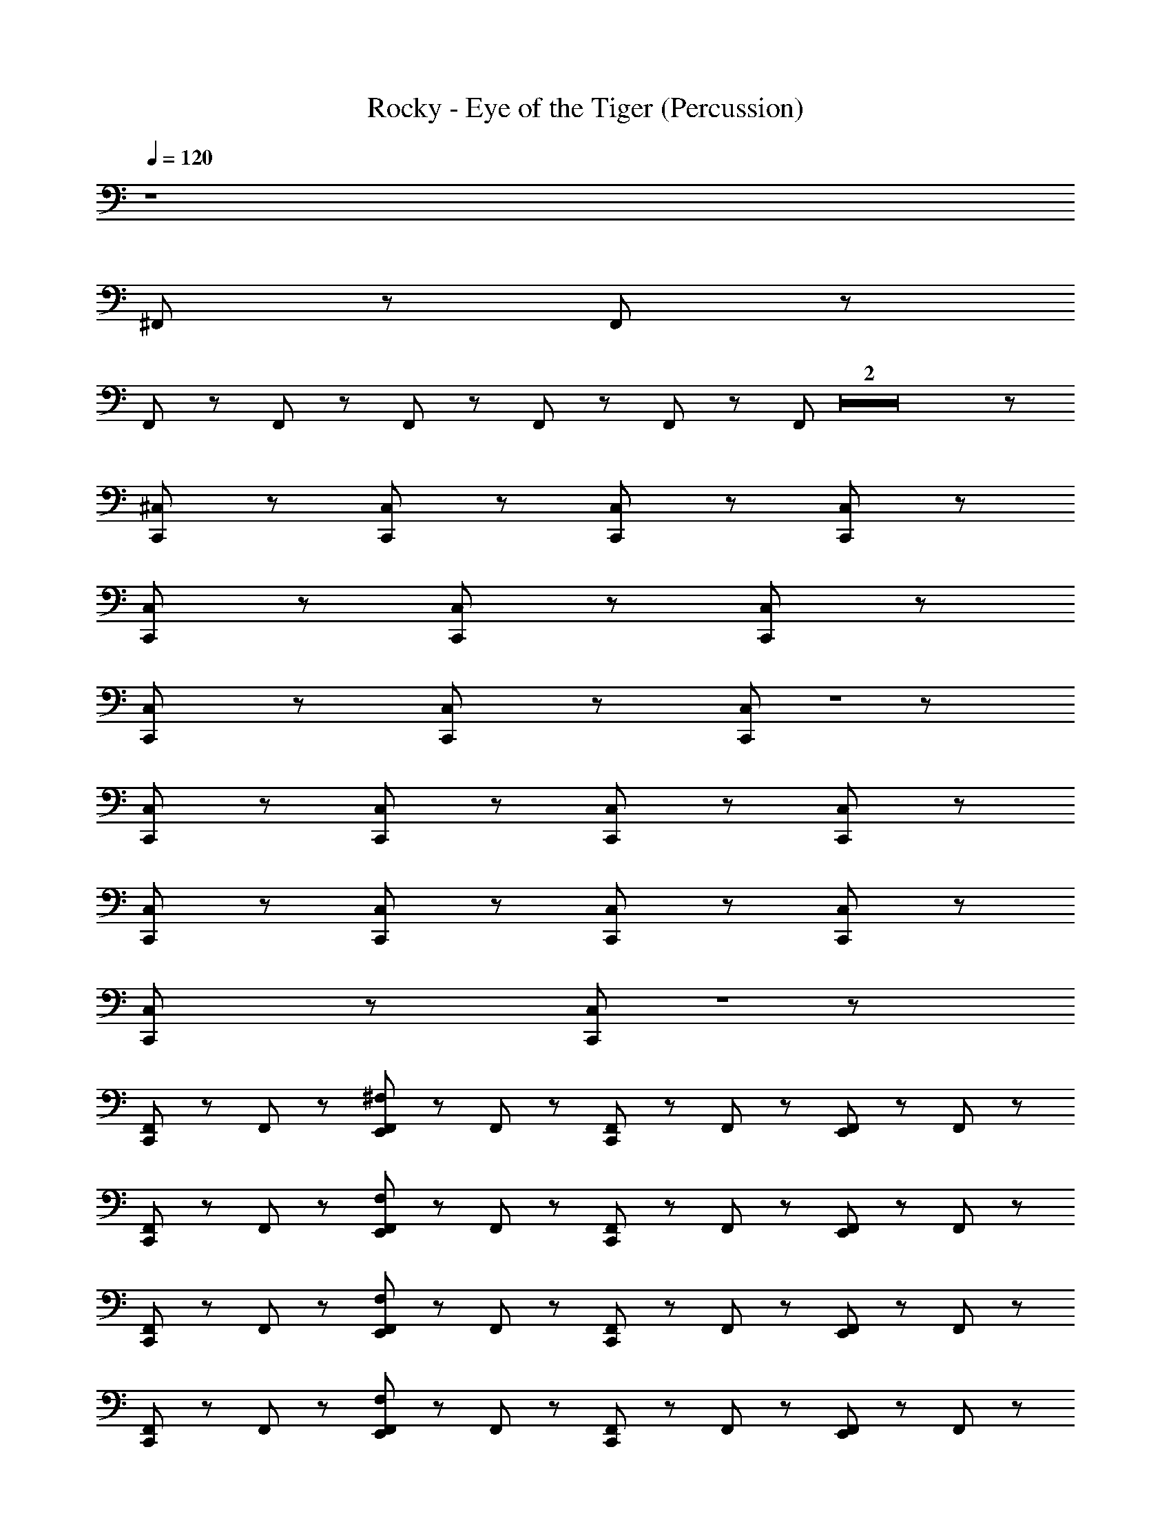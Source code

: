 X: 1
T: Rocky - Eye of the Tiger (Percussion)
Z: ABC Generated by Starbound Composer
L: 1/8
Q: 1/4=120
Q: 1/4=120
Q: 1/4=120
Q: 1/4=120
Q: 1/4=120
Q: 1/4=120
Q: 1/4=120
Q: 1/4=120
Q: 1/4=120
Q: 1/4=120
Q: 1/4=120
Q: 1/4=120
Q: 1/4=120
K: C
z8 
^F,,/3 z11/3 F,,/3 z11/3 
F,,/3 z7/6 F,,/3 z/6 F,,/3 z2/3 F,,/3 z2/3 F,,/3 z5/3 F,,/3 Z2 z5/3 
[C,,/12^C,/12] z47/12 [C,,/12C,/12] z17/12 [C,,/12C,/12] z17/12 [C,,/12C,/12] z59/12 
[C,,/12C,/12] z17/12 [C,,/12C,/12] z17/12 [C,,/12C,/12] z59/12 
[C,,/12C,/12] z17/12 [C,,/12C,/12] z17/12 [C,,/12C,/12] Z1 z11/12 
[C,,/12C,/12] z47/12 [C,,/12C,/12] z17/12 [C,,/12C,/12] z17/12 [C,,/12C,/12] z71/12 
[C,,/12C,/12] z17/12 [C,,/12C,/12] z17/12 [C,,/12C,/12] z47/12 [C,,/12C,/12] z17/12 
[C,,/12C,/12] z17/12 [C,,/12C,/12] Z1 z11/12 
[C,,/12F,,/12] z11/12 F,,/12 z11/12 [E,,/12F,,/12^F,/12] z11/12 F,,/12 z11/12 [C,,/12F,,/12] z11/12 F,,/12 z11/12 [E,,/12F,,/12] z11/12 F,,/12 z11/12 
[C,,/12F,,/12] z11/12 F,,/12 z11/12 [E,,/12F,,/12F,/12] z11/12 F,,/12 z11/12 [C,,/12F,,/12] z11/12 F,,/12 z11/12 [E,,/12F,,/12] z11/12 F,,/12 z11/12 
[C,,/12F,,/12] z11/12 F,,/12 z11/12 [E,,/12F,,/12F,/12] z11/12 F,,/12 z11/12 [C,,/12F,,/12] z11/12 F,,/12 z11/12 [E,,/12F,,/12] z11/12 F,,/12 z11/12 
[C,,/12F,,/12] z11/12 F,,/12 z11/12 [E,,/12F,,/12F,/12] z11/12 F,,/12 z11/12 [C,,/12F,,/12] z11/12 F,,/12 z11/12 [E,,/12F,,/12] z11/12 F,,/12 z11/12 
[C,,/12F,,/12] z11/12 F,,/12 z11/12 [E,,/12F,,/12F,/12] z11/12 F,,/12 z11/12 [C,,/12F,,/12] z11/12 F,,/12 z11/12 [E,,/12F,,/12] z11/12 F,,/12 z11/12 
[C,,/12F,,/12] z11/12 F,,/12 z11/12 [E,,/12F,,/12F,/12] z11/12 F,,/12 z11/12 [C,,/12F,,/12] z11/12 F,,/12 z11/12 [E,,/12F,,/12] z11/12 F,,/12 z11/12 
[C,,/12F,,/12] z11/12 F,,/12 z11/12 [E,,/12F,,/12F,/12] z11/12 F,,/12 z11/12 [C,,/12F,,/12] z11/12 F,,/12 z11/12 [E,,/12F,,/12] z11/12 F,,/12 z11/12 
[C,,/12F,,/12] z11/12 F,,/12 z11/12 [E,,/12F,,/12F,/12] z11/12 F,,/12 z11/12 [C,,/12F,,/12] z11/12 F,,/12 z5/12 C,,/12 z5/12 [E,,/12F,,/12] z11/12 F,,/12 z11/12 
[C,,/12F,,/12] z11/12 F,,/12 z11/12 [E,,/12F,,/12] z11/12 F,,/12 z11/12 [C,,/12F,,/12] z11/12 F,,/12 z11/12 [E,,/12F,,/12] z11/12 F,,/12 z11/12 
[C,,/12F,,/12] z11/12 F,,/12 z11/12 [E,,/12F,,/12] z11/12 F,,/12 z11/12 [C,,/12F,,/12] z11/12 F,,/12 z11/12 [E,,/12F,,/12] z11/12 F,,/12 z11/12 
[C,,/12F,,/12] z11/12 F,,/12 z11/12 [E,,/12F,,/12] z11/12 F,,/12 z11/12 [C,,/12F,,/12] z11/12 F,,/12 z11/12 [E,,/12F,,/12] z11/12 F,,/12 z11/12 
[C,,/12F,,/12] z11/12 F,,/12 z11/12 [E,,/12F,,/12] z11/12 F,,/12 z11/12 [C,,/12F,,/12] z11/12 F,,/12 z11/12 [E,,/12F,,/12] z11/12 F,,/12 z11/12 
[C,,/12F,,/12] z11/12 F,,/12 z11/12 [E,,/12F,,/12] z11/12 F,,/12 z11/12 [C,,/12F,,/12] z11/12 F,,/12 z11/12 [E,,/12F,,/12] z11/12 F,,/12 z11/12 
[C,,/12F,,/12] z11/12 F,,/12 z11/12 [E,,/12F,,/12] z11/12 F,,/12 z11/12 [C,,/12F,,/12] z11/12 F,,/12 z11/12 [E,,/12F,,/12] z11/12 F,,/12 z11/12 
[C,,/12F,,/12] z11/12 F,,/12 z11/12 [E,,/12F,,/12] z11/12 F,,/12 z11/12 [C,,/12F,,/12] z11/12 F,,/12 z11/12 [E,,/12F,,/12] z11/12 F,,/12 z11/12 
[C,,/12F,,/12] z11/12 F,,/12 z11/12 [E,,/12F,,/12] z11/12 F,,/12 z11/12 [C,,/12F,,/12] z11/12 F,,/12 z11/12 [E,,/12F,,/12] z11/12 F,,/12 z11/12 
[C,,/12F,,/12] z11/12 F,,/12 z11/12 [E,,/12F,,/12] z11/12 F,,/12 z11/12 [C,,/12F,,/12] z11/12 F,,/12 z11/12 [E,,/12F,,/12] z11/12 F,,/12 z11/12 
[C,,/12F,,/12] z11/12 F,,/12 z11/12 [E,,/12F,,/12] z11/12 F,,/12 z11/12 E,,/12 z11/12 C,,/12 z11/12 E,,/12 z5/12 E,,/12 z5/12 [C,,/12F,,/12] z11/12 
[C,,/12F,,/12] z11/12 F,,/12 z11/12 [E,,/12F,,/12] z11/12 F,,/12 z11/12 [C,,/12F,,/12] z11/12 F,,/12 z11/12 [E,,/12F,,/12] z11/12 F,,/12 z11/12 
[C,,/12F,,/12] z11/12 F,,/12 z11/12 [E,,/12F,,/12] z11/12 F,,/12 z11/12 [C,,/12F,,/12] z11/12 F,,/12 z11/12 [E,,/12F,,/12] z11/12 F,,/12 z11/12 
[C,,/12F,,/12] z11/12 F,,/12 z11/12 [E,,/12F,,/12] z11/12 F,,/12 z11/12 [C,,/12F,,/12] z11/12 F,,/12 z11/12 [E,,/12F,,/12] z11/12 F,,/12 z11/12 
[C,,/12F,,/12] z11/12 F,,/12 z11/12 [E,,/12F,,/12] z11/12 F,,/12 z11/12 [C,,/12F,,/12] z11/12 F,,/12 z11/12 [E,,/12F,,/12] z11/12 F,,/12 z11/12 
[C,,/12F,,/12] z11/12 F,,/12 z11/12 [E,,/12F,,/12] z11/12 F,,/12 z11/12 [C,,/12F,,/12] z11/12 F,,/12 z11/12 [E,,/12F,,/12] z11/12 F,,/12 z11/12 
[C,,/12F,,/12] z11/12 F,,/12 z11/12 [E,,/12F,,/12] z11/12 F,,/12 z11/12 [C,,/12F,,/12] z11/12 F,,/12 z11/12 [E,,/12F,,/12] z11/12 F,,/12 z11/12 
[C,,/12F,,/12] z11/12 F,,/12 z11/12 [E,,/12F,,/12] z11/12 F,,/12 z11/12 [C,,/12F,,/12] z11/12 F,,/12 z11/12 [E,,/12F,,/12] z11/12 F,,/12 z11/12 
[C,,/12F,,/12] z11/12 F,,/12 z11/12 [E,,/12F,,/12] z11/12 F,,/12 z11/12 [C,,/12F,,/12] z11/12 F,,/12 z11/12 [E,,/12F,,/12] z11/12 F,,/12 z11/12 
[C,,/12C,/12] z11/12 F,,/12 z11/12 [C,,/12E,,/12F,,/12] z11/12 F,,/12 z11/12 [C,,/12F,,/12] z11/12 F,,/12 z11/12 [C,,/12E,,/12F,,/12] z11/12 F,,/12 z11/12 
[C,,/12F,,/12] z11/12 F,,/12 z11/12 [C,,/12E,,/12F,,/12] z11/12 F,,/12 z11/12 [C,,/12F,,/12] z11/12 F,,/12 z11/12 [C,,/12E,,/12F,,/12] z11/12 F,,/12 z11/12 
[C,,/12F,,/12] z11/12 F,,/12 z11/12 [C,,/12E,,/12F,,/12] z11/12 F,,/12 z11/12 [C,,/12F,,/12] z11/12 F,,/12 z11/12 [C,,/12E,,/12F,,/12] z11/12 F,,/12 z11/12 
[C,,/12F,,/12] z11/12 F,,/12 z11/12 [C,,/12E,,/12F,,/12] z11/12 F,,/12 z11/12 [C,,/12F,,/12] z11/12 F,,/12 z11/12 [C,,/12E,,/12F,,/12] z11/12 F,,/12 z11/12 
[C,,/12F,,/12] z11/12 F,,/12 z11/12 [C,,/12E,,/12F,,/12] z11/12 F,,/12 z11/12 [C,,/12F,,/12] z11/12 F,,/12 z11/12 [C,,/12E,,/12F,,/12] z11/12 F,,/12 z11/12 
[C,,/12F,,/12] z11/12 F,,/12 z11/12 [C,,/12E,,/12F,,/12] z11/12 F,,/12 z11/12 [C,,/12F,,/12] z11/12 F,,/12 z11/12 [C,,/12E,,/12F,,/12] z11/12 F,,/12 z11/12 
[C,,/12F,,/12] z11/12 F,,/12 z11/12 [C,,/12E,,/12F,,/12] z11/12 F,,/12 z11/12 [C,,/12F,,/12] z11/12 F,,/12 z11/12 [C,,/12E,,/12F,,/12] z11/12 F,,/12 z11/12 
E,,/12 z5/12 E,,/12 z11/12 E,,/12 z5/12 E,,/12 z5/12 C,,/12 z5/12 =F,,/12 z5/12 F,,/12 z5/12 E,,/12 z47/12 
C,,/12 z23/12 E,,/12 z23/12 C,,/12 z23/12 E,,/12 z23/12 
C,,/12 z23/12 E,,/12 z23/12 C,,/12 z23/12 E,,/12 z11/12 ^F,,/12 z11/12 
C,,/12 z11/12 F,,/12 z11/12 [E,,/12F,,/12] z11/12 F,,/12 z11/12 [C,,/12F,,/12] z11/12 F,,/12 z11/12 [E,,/12F,,/12] z11/12 F,,/12 z11/12 
[C,,/12F,,/12] z11/12 F,,/12 z11/12 [E,,/12F,,/12] z11/12 F,,/12 z11/12 [C,,/12F,,/12] z11/12 F,,/12 z11/12 [E,,/12F,,/12] z11/12 F,,/12 z11/12 
[C,,/12F,,/12] z11/12 F,,/12 z11/12 [E,,/12F,,/12] z11/12 F,,/12 z11/12 [C,,/12F,,/12] z11/12 F,,/12 z11/12 [E,,/12F,,/12] z11/12 F,,/12 z11/12 
[C,,/12F,,/12] z11/12 F,,/12 z11/12 [E,,/12F,,/12] z11/12 F,,/12 z11/12 [C,,/12F,,/12] z11/12 F,,/12 z11/12 [E,,/12F,,/12] z11/12 F,,/12 z11/12 
[C,,/12F,,/12] z11/12 F,,/12 z11/12 [E,,/12F,,/12] z11/12 F,,/12 z11/12 [C,,/12F,,/12] z11/12 F,,/12 z11/12 [E,,/12F,,/12] z11/12 F,,/12 z11/12 
[C,,/12F,,/12] z11/12 F,,/12 z11/12 [E,,/12F,,/12] z11/12 F,,/12 z11/12 [C,,/12F,,/12] z11/12 F,,/12 z11/12 [E,,/12F,,/12] z11/12 F,,/12 z11/12 
[C,,/12F,,/12] z11/12 F,,/12 z11/12 [E,,/12F,,/12] z11/12 F,,/12 z11/12 [C,,/12F,,/12] z11/12 F,,/12 z11/12 [E,,/12F,,/12] z11/12 F,,/12 z11/12 
[C,,/12F,,/12] z11/12 F,,/12 z11/12 [E,,/12F,,/12] z11/12 F,,/12 z11/12 [C,,/12F,,/12] z11/12 F,,/12 z11/12 [E,,/12F,,/12] z11/12 F,,/12 z11/12 
[C,,/12C,/12] z11/12 F,,/12 z11/12 [C,,/12E,,/12F,,/12] z11/12 F,,/12 z11/12 [C,,/12F,,/12] z11/12 F,,/12 z11/12 [C,,/12E,,/12F,,/12] z11/12 F,,/12 z11/12 
[C,,/12F,,/12] z11/12 F,,/12 z11/12 [C,,/12E,,/12F,,/12] z11/12 F,,/12 z11/12 [C,,/12F,,/12] z11/12 F,,/12 z11/12 [C,,/12E,,/12F,,/12] z11/12 F,,/12 z11/12 
[C,,/12F,,/12] z11/12 F,,/12 z11/12 [C,,/12E,,/12F,,/12] z11/12 F,,/12 z11/12 [C,,/12F,,/12] z11/12 F,,/12 z11/12 [C,,/12E,,/12F,,/12] z11/12 F,,/12 z11/12 
[C,,/12F,,/12] z11/12 F,,/12 z11/12 [C,,/12E,,/12F,,/12] z11/12 F,,/12 z11/12 [C,,/12F,,/12] z11/12 F,,/12 z11/12 [C,,/12E,,/12F,,/12] z11/12 F,,/12 z11/12 
[C,,/12F,,/12] z11/12 F,,/12 z11/12 [C,,/12E,,/12F,,/12] z11/12 F,,/12 z11/12 [C,,/12F,,/12] z11/12 F,,/12 z11/12 [C,,/12E,,/12F,,/12] z11/12 F,,/12 z11/12 
[C,,/12F,,/12] z11/12 F,,/12 z11/12 [C,,/12E,,/12F,,/12] z11/12 F,,/12 z11/12 [C,,/12F,,/12] z11/12 F,,/12 z11/12 [C,,/12E,,/12F,,/12] z11/12 F,,/12 z11/12 
[C,,/12F,,/12] z11/12 F,,/12 z11/12 [C,,/12E,,/12F,,/12] z11/12 F,,/12 z11/12 [C,,/12F,,/12] z11/12 F,,/12 z11/12 [C,,/12E,,/12F,,/12] z11/12 F,,/12 z11/12 
E,,/12 z5/12 E,,/12 z11/12 E,,/12 z5/12 E,,/12 z5/12 C,,/12 z5/12 =F,,/12 z5/12 F,,/12 z5/12 E,,/12 z47/12 
C,,/12 z23/12 E,,/12 z23/12 C,,/12 z23/12 E,,/12 z23/12 
C,,/12 z23/12 E,,/12 z23/12 C,,/12 z23/12 E,,/12 z23/12 
[C,,/12^F,,/12] z11/12 F,,/12 z11/12 [E,,/12F,,/12] z11/12 F,,/12 z11/12 [C,,/12F,,/12] z11/12 F,,/12 z11/12 [E,,/12F,,/12] z11/12 F,,/12 z11/12 
[C,,/12F,,/12] z11/12 F,,/12 z11/12 [E,,/12F,,/12] z11/12 F,,/12 z11/12 [C,,/12F,,/12] z11/12 F,,/12 z11/12 [E,,/12F,,/12] z11/12 F,,/12 z11/12 
[C,,/12F,,/12] z11/12 F,,/12 z11/12 [E,,/12F,,/12] z11/12 F,,/12 z11/12 [C,,/12F,,/12] z11/12 F,,/12 z11/12 [E,,/12F,,/12] z11/12 F,,/12 z11/12 
[C,,/12F,,/12] z11/12 F,,/12 z11/12 [E,,/12F,,/12] z11/12 F,,/12 z11/12 [C,,/12F,,/12] z11/12 F,,/12 z11/12 [E,,/12F,,/12] z11/12 F,,/12 z11/12 
[C,,/12F,,/12] z11/12 F,,/12 z11/12 [E,,/12F,,/12] z11/12 F,,/12 z11/12 [C,,/12F,,/12] z11/12 F,,/12 z11/12 [E,,/12F,,/12] z11/12 F,,/12 z11/12 
[C,,/12F,,/12] z11/12 F,,/12 z11/12 [E,,/12F,,/12] z11/12 F,,/12 z11/12 [C,,/12F,,/12] z11/12 F,,/12 z11/12 [E,,/12F,,/12] z11/12 F,,/12 z11/12 
[C,,/12F,,/12] z11/12 F,,/12 z11/12 [E,,/12F,,/12] z11/12 F,,/12 z11/12 [C,,/12F,,/12] z11/12 F,,/12 z11/12 [E,,/12F,,/12] z11/12 F,,/12 z11/12 
[C,,/12F,,/12] z11/12 F,,/12 z11/12 [E,,/12F,,/12] z11/12 F,,/12 z11/12 [C,,/12F,,/12] z11/12 F,,/12 z11/12 [E,,/12F,,/12] z11/12 F,,/12 z11/12 
[C,,/12F,,/12] z11/12 F,,/12 z11/12 [E,,/12F,,/12] z11/12 F,,/12 z11/12 [C,,/12F,,/12] z11/12 F,,/12 z11/12 [E,,/12F,,/12] z11/12 F,,/12 z11/12 
[C,,/12F,,/12] z11/12 F,,/12 z11/12 [E,,/12F,,/12] z11/12 F,,/12 z11/12 [C,,/12F,,/12] z11/12 F,,/12 z11/12 [E,,/12F,,/12] z11/12 F,,/12 z11/12 
[C,,/12C,/12] z11/12 F,,/12 z11/12 [C,,/12E,,/12F,,/12] z11/12 F,,/12 z11/12 [C,,/12F,,/12] z11/12 F,,/12 z11/12 [C,,/12E,,/12F,,/12] z11/12 F,,/12 z11/12 
[C,,/12F,,/12] z11/12 F,,/12 z11/12 [C,,/12E,,/12F,,/12] z11/12 F,,/12 z11/12 [C,,/12F,,/12] z11/12 F,,/12 z11/12 [C,,/12E,,/12F,,/12] z11/12 F,,/12 z11/12 
[C,,/12F,,/12] z11/12 F,,/12 z11/12 [C,,/12E,,/12F,,/12] z11/12 F,,/12 z11/12 [C,,/12F,,/12] z11/12 F,,/12 z11/12 [C,,/12E,,/12F,,/12] z11/12 F,,/12 z11/12 
[C,,/12F,,/12] z11/12 F,,/12 z11/12 [C,,/12E,,/12F,,/12] z11/12 F,,/12 z11/12 [C,,/12F,,/12] z11/12 F,,/12 z11/12 [C,,/12E,,/12F,,/12] z11/12 F,,/12 z11/12 
[C,,/12F,,/12] z11/12 F,,/12 z11/12 [C,,/12E,,/12F,,/12] z11/12 F,,/12 z11/12 [C,,/12F,,/12] z11/12 F,,/12 z11/12 [C,,/12E,,/12F,,/12] z11/12 F,,/12 z11/12 
[C,,/12F,,/12] z11/12 F,,/12 z11/12 [C,,/12E,,/12F,,/12] z11/12 F,,/12 z11/12 [C,,/12F,,/12] z11/12 F,,/12 z11/12 [C,,/12E,,/12F,,/12] z11/12 F,,/12 z11/12 
[C,,/12F,,/12] z11/12 F,,/12 z11/12 [C,,/12E,,/12F,,/12] z11/12 F,,/12 z11/12 [C,,/12F,,/12] z11/12 F,,/12 z11/12 [C,,/12E,,/12F,,/12] z11/12 F,,/12 z11/12 
[C,,/12F,,/12] z11/12 F,,/12 z11/12 [C,,/12E,,/12F,,/12] z11/12 F,,/12 z11/12 [C,,/12F,,/12] z11/12 F,,/12 z11/12 [C,,/12E,,/12F,,/12] z11/12 F,,/12 z11/12 
E,,/12 z5/12 E,,/12 z11/12 E,,/12 z5/12 E,,/12 z5/12 C,,/12 z5/12 =F,,/12 z5/12 F,,/12 z5/12 E,,/12 z47/12 
[C,,/12^F,,/12] z11/12 F,,/12 z11/12 [C,,/12E,,/12F,,/12F,/12] z11/12 F,,/12 z11/12 [C,,/12F,,/12] z11/12 F,,/12 z11/12 [C,,/12E,,/12F,,/12] z11/12 F,,/12 z11/12 
[C,,/12F,,/12] z11/12 F,,/12 z11/12 [C,,/12E,,/12F,,/12F,/12] z11/12 F,,/12 z11/12 [C,,/12F,,/12] z11/12 F,,/12 z11/12 [C,,/12E,,/12F,,/12] z11/12 F,,/12 z11/12 
[C,,/12F,,/12] z11/12 F,,/12 z11/12 [C,,/12E,,/12F,,/12F,/12] z11/12 F,,/12 z11/12 [C,,/12F,,/12] z11/12 F,,/12 z11/12 [C,,/12E,,/12F,,/12] z11/12 F,,/12 z11/12 
[C,,/12F,,/12] z11/12 F,,/12 z11/12 [C,,/12E,,/12F,,/12F,/12] z11/12 F,,/12 z11/12 [C,,/12F,,/12] z11/12 F,,/12 z11/12 [C,,/12E,,/12F,,/12] z11/12 F,,/12 z11/12 
[C,,/12F,,/12] z11/12 F,,/12 z11/12 [C,,/12E,,/12F,,/12F,/12] z11/12 F,,/12 z11/12 [C,,/12F,,/12] z11/12 F,,/12 z11/12 [C,,/12E,,/12F,,/12] z11/12 F,,/12 z11/12 
[C,,/12F,,/12] z11/12 F,,/12 z11/12 [C,,/12E,,/12F,,/12F,/12] z11/12 F,,/12 z11/12 [C,,/12F,,/12] z11/12 F,,/12 z11/12 [C,,/12E,,/12F,,/12] z11/12 F,,/12 z11/12 
[C,,/12F,,/12C,/12] z11/12 F,,/12 z11/12 [C,,/12E,,/12F,,/12F,/12] z11/12 F,,/12 z11/12 [C,,/12F,,/12] z11/12 F,,/12 z11/12 [C,,/12E,,/12F,,/12] z11/12 F,,/12 z11/12 
[C,,/12F,,/12] z11/12 F,,/12 z11/12 [C,,/12E,,/12F,,/12F,/12] z11/12 F,,/12 z11/12 [C,,/12F,,/12] z11/12 F,,/12 z11/12 [C,,/12E,,/12F,,/12] z11/12 F,,/12 z11/12 
[C,,/12F,,/12] z11/12 F,,/12 z11/12 [C,,/12E,,/12F,,/12F,/12] z11/12 F,,/12 z11/12 [C,,/12F,,/12] z11/12 F,,/12 z11/12 [C,,/12E,,/12F,,/12] z11/12 F,,/12 z11/12 
[C,,/12F,,/12] z11/12 F,,/12 z11/12 [C,,/12E,,/12F,,/12F,/12] z11/12 F,,/12 z11/12 [C,,/12F,,/12] z11/12 F,,/12 z5/12 C,,/12 z5/12 [C,,/12E,,/12F,,/12] z11/12 [C,,/12F,,/12] z11/12 
[C,,/12F,,/12C,/12] z11/12 F,,/12 z11/12 [C,,/12E,,/12F,,/12F,/12] z11/12 F,,/12 z11/12 [C,,/12F,,/12] z11/12 F,,/12 z11/12 [C,,/12E,,/12F,,/12] z11/12 F,,/12 z11/12 
[C,,/12F,,/12] z11/12 F,,/12 z11/12 [C,,/12E,,/12F,,/12F,/12] z11/12 F,,/12 z11/12 [C,,/12F,,/12] z11/12 F,,/12 z11/12 [C,,/12E,,/12F,,/12] z11/12 F,,/12 z11/12 
[C,,/12F,,/12] z11/12 F,,/12 z11/12 [C,,/12E,,/12F,,/12F,/12] z11/12 F,,/12 z11/12 [C,,/12F,,/12] z11/12 F,,/12 z11/12 [C,,/12E,,/12F,,/12] z11/12 F,,/12 z11/12 
[C,,/12F,,/12] z11/12 F,,/12 z11/12 [C,,/12E,,/12F,,/12F,/12] z11/12 F,,/12 z11/12 [C,,/12F,,/12] z11/12 F,,/12 z11/12 [C,,/12E,,/12F,,/12] z11/12 F,,/12 z11/12 
[C,,/12F,,/12C,/12] z11/12 F,,/12 z11/12 [C,,/12E,,/12F,,/12F,/12] z11/12 F,,/12 z11/12 [C,,/12F,,/12] z11/12 F,,/12 z11/12 [C,,/12E,,/12F,,/12] z11/12 F,,/12 z11/12 
[C,,/12F,,/12] z11/12 F,,/12 z11/12 [C,,/12E,,/12F,,/12F,/12] z11/12 F,,/12 z11/12 [C,,/12F,,/12] z11/12 F,,/12 z11/12 [C,,/12E,,/12F,,/12] z11/12 F,,/12 z11/12 
[C,,/12F,,/12] z11/12 F,,/12 z11/12 [C,,/12E,,/12F,,/12F,/12] z11/12 F,,/12 z11/12 [C,,/12F,,/12] z11/12 F,,/12 z11/12 [C,,/12E,,/12F,,/12] z11/12 F,,/12 z11/12 
[C,,/12F,,/12] z11/12 F,,/12 z11/12 [C,,/12E,,/12F,,/12F,/12] z11/12 F,,/12 z11/12 [C,,/12F,,/12] z11/12 [C,,/12F,,/12] z11/12 [C,,/12E,,/12F,,/12] z11/12 F,,/12 z11/12 
[C,,/12C,/12] z11/12 F,,/12 z11/12 [C,,/12E,,/12F,,/12F,/12] z11/12 F,,/12 z11/12 [C,,/12F,,/12] z11/12 F,,/12 z11/12 [C,,/12E,,/12F,,/12] z11/12 F,,/12 z11/12 
[C,,/12F,,/12] z11/12 F,,/12 z11/12 [C,,/12E,,/12F,,/12F,/12] z11/12 F,,/12 z11/12 [C,,/12F,,/12] z11/12 F,,/12 z11/12 [C,,/12E,,/12F,,/12] z11/12 F,,/12 z11/12 
[C,,/12F,,/12] z11/12 F,,/12 z11/12 [C,,/12E,,/12F,,/12F,/12] z11/12 F,,/12 z11/12 [C,,/12F,,/12] z11/12 F,,/12 z11/12 [C,,/12E,,/12F,,/12] z11/12 F,,/12 z11/12 
[C,,/12F,,/12] z11/12 F,,/12 z11/12 [C,,/12E,,/12F,,/12F,/12] z11/12 F,,/12 z11/12 [C,,/12F,,/12] z5/12 E,,/12 z5/12 [C,,/12F,,/12] z11/12 [C,,/12E,,/12F,,/12] z11/12 F,,/12 z11/12 
[C,,/12C,/12] z11/12 F,,/12 z11/12 [C,,/12E,,/12F,,/12F,/12] z11/12 F,,/12 z11/12 [C,,/12F,,/12] z11/12 F,,/12 z11/12 [C,,/12E,,/12F,,/12] z11/12 F,,/12 z11/12 
[C,,/12F,,/12] z11/12 F,,/12 z11/12 [C,,/12E,,/12F,,/12F,/12] z11/12 F,,/12 z11/12 [C,,/12F,,/12] z11/12 F,,/12 z11/12 [C,,/12E,,/12F,,/12] z11/12 F,,/12 z11/12 
[C,,/12F,,/12] z11/12 F,,/12 z11/12 [C,,/12E,,/12F,,/12F,/12] z11/12 F,,/12 z11/12 [C,,/12F,,/12] z11/12 F,,/12 z11/12 [C,,/12E,,/12F,,/12] z11/12 F,,/12 z11/12 
[C,,/12F,,/12] z11/12 [C,,/12F,,/12] z11/12 [C,,/12E,,/12F,,/12F,/12] z11/12 [C,,/12F,,/12] z11/12 [C,,/12F,,/12=F,,/12] z11/12 [C,,/12^F,,/12=F,,/12] z11/12 [C,,/12E,,/12C,/12] z23/12 
[C,,/12C,/12] 
